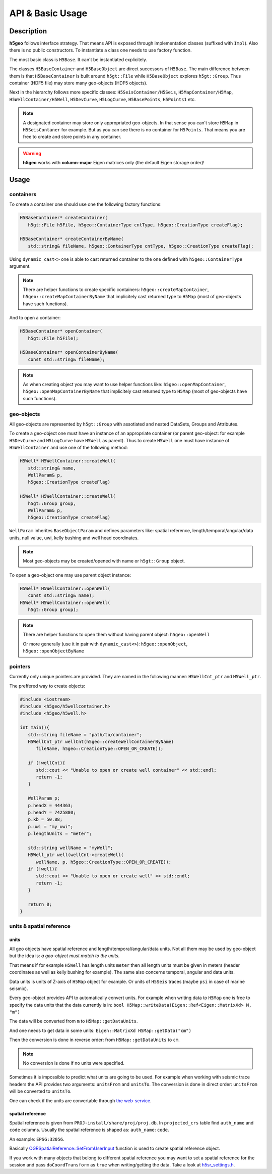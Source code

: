 API & Basic Usage
=================

Description
-----------

**h5geo** follows interface strategy.
That means API is exposed through implementation classes (suffixed with ``Impl``).
Also there is no public constructors.
To instantiate a class one needs to use factory function.

The most basic class is ``H5Base``.
It can't be instantiated explicitely.

The classes ``H5BaseContainer`` and ``H5BaseObject`` are direct successors
of ``H5Base``. 
The main difference between them is that ``H5BaseContainer`` is built
around ``h5gt::File`` while ``H5BaseObject`` explores ``h5gt::Group``.
Thus container (HDF5 file) may store many geo-objects (HDF5 objects).

Next in the hierarchy follows more specific classes: 
``H5SeisContainer/H5Seis``, ``H5MapContainer/H5Map``, ``H5WellContainer/H5Well``,
``H5DevCurve``, ``H5LogCurve``, ``H5BasePoints``, ``H5Points1`` etc.

.. note::
   A designated container may store only appropriated geo-objects.
   In that sense you can't store ``H5Map`` in ``H5SeisContaner`` for example.
   But as you can see there is no container for ``H5Points``. 
   That means you are free to create and store points in any container.

..  warning::
   **h5geo** works with **column-major** Eigen matrices only
   (the default Eigen storage order)!

Usage
-----

containers
^^^^^^^^^^

To create a container one should use one the following factory functions:

.. code:: c++

   H5BaseContainer* createContainer(
      h5gt::File h5File, h5geo::ContainerType cntType, h5geo::CreationType createFlag);

   H5BaseContainer* createContainerByName(
      std::string& fileName, h5geo::ContainerType cntType, h5geo::CreationType createFlag);

Using ``dynamic_cast<>`` one is able to cast returned container to 
the one defined with ``h5geo::ContainerType`` argument.

.. note::

   There are helper functions to create specific containers:
   ``h5geo::createMapContainer``, ``h5geo::createMapContainerByName``
   that implicitely cast returned type to ``H5Map`` 
   (most of geo-objects have such functions).

And to open a container:

.. code:: c++

   H5BaseContainer* openContainer(
      h5gt::File h5File);

   H5BaseContainer* openContainerByName(
      const std::string& fileName);

.. note::

   As when creating object you may want to use helper functions like:
   ``h5geo::openMapContainer``, ``h5geo::openMapContainerByName``
   that implicitely cast returned type to ``H5Map`` 
   (most of geo-objects have such functions).

geo-objects
^^^^^^^^^^^

All geo-objects are represented by ``h5gt::Group`` with assotiated and nested 
DataSets, Groups and Attributes.

To create a geo-object one must have an instance of an appropriate container
(or parent geo-object: for example ``H5DevCurve`` and ``H5LogCurve`` have ``H5Well`` as parent).
Thus to create ``H5Well`` one must have instance of ``H5WellContainer`` and use 
one of the following method:

.. code:: c++

   H5Well* H5WellContainer::createWell(
      std::string& name,
      WellParam& p,
      h5geo::CreationType createFlag)

   H5Well* H5WellContainer::createWell(
      h5gt::Group group,
      WellParam& p,
      h5geo::CreationType createFlag)

``WellParam`` inherites ``BaseObjectParam`` and defines parameters like:
spatial reference, length/temporal/angular/data units, null value, uwi, kelly bushing and 
well head coordinates.

.. note::

   Most geo-objects may be created/opened with name or ``h5gt::Group`` object.

To open a geo-object one may use parent object instance:

.. code:: c++

   H5Well* H5WellContainer::openWell(
      const std::string& name);
   H5Well* H5WellContainer::openWell(
      h5gt::Group group);

.. note:: 

   There are helper functions to open them without having parent object:
   ``h5geo::openWell``

   Or more generally (use it in pair with ``dynamic_cast<>``):
   ``h5geo::openObject``,
   ``h5geo::openObjectByName``

pointers
^^^^^^^^

Currently only unique pointers are provided. 
They are named in the following manner: ``H5WellCnt_ptr`` and ``H5Well_ptr``.

The preffered way to create objects:

.. code:: c++

   #include <iostream>
   #include <h5geo/h5wellcontainer.h>
   #include <h5geo/h5well.h>

   int main(){
      std::string fileName = "path/to/container";
      H5WellCnt_ptr wellCnt(h5geo::createWellContainerByName(
         fileName, h5geo::CreationType::OPEN_OR_CREATE));
      
      if (!wellCnt){
         std::cout << "Unable to open or create well container" << std::endl;
         return -1;
      }

      WellParam p;
      p.headX = 444363;
      p.headY = 7425880;
      p.kb = 50.88;
      p.uwi = "my_uwi";
      p.lengthUnits = "meter";

      std::string wellName = "myWell";
      H5Well_ptr well(wellCnt->createWell(
         wellName, p, h5geo::CreationType::OPEN_OR_CREATE));
      if (!well){
         std::cout << "Unable to open or create well" << std::endl;
         return -1;
      }
      
      return 0;
   }

units & spatial reference
^^^^^^^^^^^^^^^^^^^^^^^^^

units
"""""

All geo objects have spatial reference and length/temporal/angular/data units.
Not all them may be used by geo-object but the idea is:
*a geo-object must match to the units*.

That means if for example ``H5Well`` has length units ``meter`` then
all length units must be given in meters (header coordinates as well as kelly bushing for example).
The same also concerns temporal, angular and data units.

Data units is units of Z-axis of ``H5Map`` object for example. 
Or units of ``H5Seis`` traces (maybe ``psi`` in case of marine seismic).

Every geo-object provides API to automatically convert units.
For example when writing data to ``H5Map`` one is free to specify
the data units that the data currently is in:
``bool H5Map::writeData(Eigen::Ref<Eigen::MatrixXd> M, "m")``

The data will be converted from ``m`` to ``H5Map::getDataUnits``.

And one needs to get data in some units:
``Eigen::MatrixXd H5Map::getData("cm")``

Then the conversion is done in reverse order: 
from ``H5Map::getDataUnits`` to ``cm``.

.. note:: 
   No conversion is done if no units were specified.

Sometimes it is impossible to predict what units are going to be used.
For example when working with seismic trace headers the API provides
two arguments: ``unitsFrom`` and ``unitsTo``.
The conversion is done in direct order: ``unitsFrom`` will be converted to ``unitsTo``.

One can check if the units are convertable through `the web-service <https://units.readthedocs.io/en/latest/_static/convert.html>`_.

spatial reference
"""""""""""""""""

Spatial reference is given from ``PROJ-install/share/proj/proj.db``.
In ``projected_crs`` table find ``auth_name`` and ``code`` columns.
Usually the spatial reference is shaped as: ``auth_name:code``.

An example: ``EPSG:32056``.

Basically `OGRSpatialReference::SetFromUserInput <https://gdal.org/doxygen/classOGRSpatialReference.html#aec3c6a49533fe457ddc763d699ff8796>`_
function is used to create spatial reference object.

If you work with many objects that belong to different spatial reference
you may want to set a spatial reference for the session and pass ``doCoordTransform`` 
as ``true`` when writing/getting the data.
Take a look at `h5sr_settings.h <https://github.com/tierra-colada/h5geo/blob/main/include/h5geo/h5sr_settings.h>`_.

